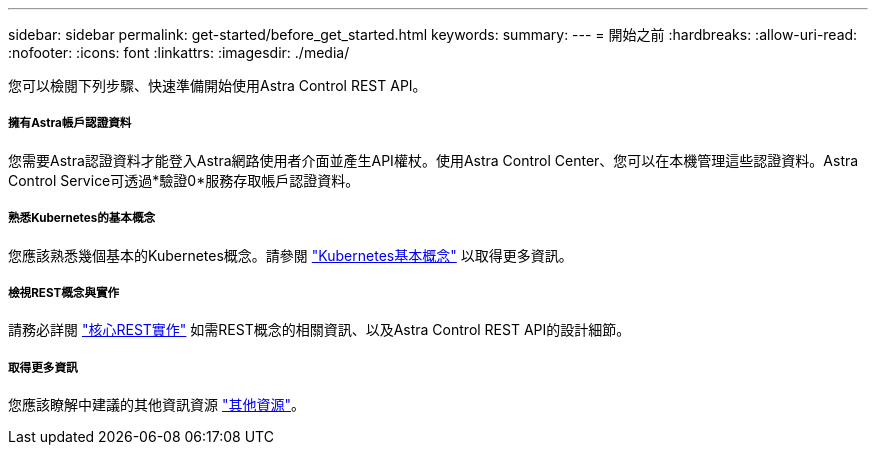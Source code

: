---
sidebar: sidebar 
permalink: get-started/before_get_started.html 
keywords:  
summary:  
---
= 開始之前
:hardbreaks:
:allow-uri-read: 
:nofooter: 
:icons: font
:linkattrs: 
:imagesdir: ./media/


[role="lead"]
您可以檢閱下列步驟、快速準備開始使用Astra Control REST API。



===== 擁有Astra帳戶認證資料

您需要Astra認證資料才能登入Astra網路使用者介面並產生API權杖。使用Astra Control Center、您可以在本機管理這些認證資料。Astra Control Service可透過*驗證0*服務存取帳戶認證資料。



===== 熟悉Kubernetes的基本概念

您應該熟悉幾個基本的Kubernetes概念。請參閱 link:kubernetes_concepts.html["Kubernetes基本概念"] 以取得更多資訊。



===== 檢視REST概念與實作

請務必詳閱 link:../rest-core/rest_web_services.html["核心REST實作"] 如需REST概念的相關資訊、以及Astra Control REST API的設計細節。



===== 取得更多資訊

您應該瞭解中建議的其他資訊資源 link:../information/additional_resources.html["其他資源"]。
